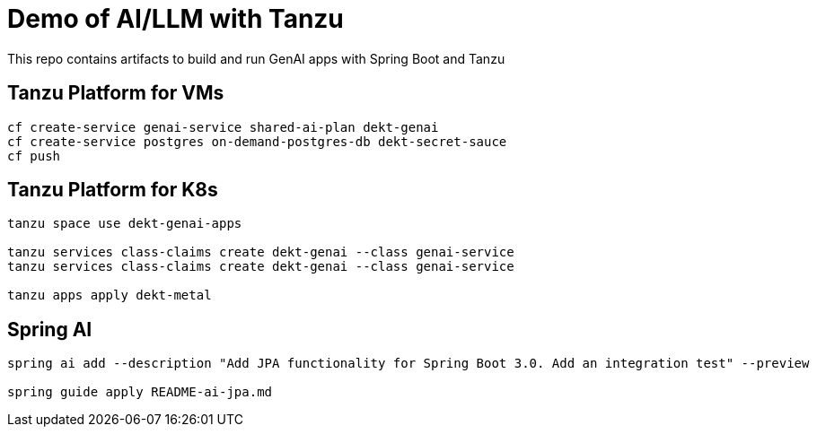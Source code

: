 # Demo of AI/LLM with Tanzu 

This repo contains artifacts to build and run GenAI apps with Spring Boot and Tanzu

## Tanzu Platform for VMs

```
cf create-service genai-service shared-ai-plan dekt-genai
cf create-service postgres on-demand-postgres-db dekt-secret-sauce
cf push
```

## Tanzu Platform for K8s 

```
tanzu space use dekt-genai-apps

tanzu services class-claims create dekt-genai --class genai-service
tanzu services class-claims create dekt-genai --class genai-service

tanzu apps apply dekt-metal
```

## Spring AI

```
spring ai add --description "Add JPA functionality for Spring Boot 3.0. Add an integration test" --preview

spring guide apply README-ai-jpa.md
```

